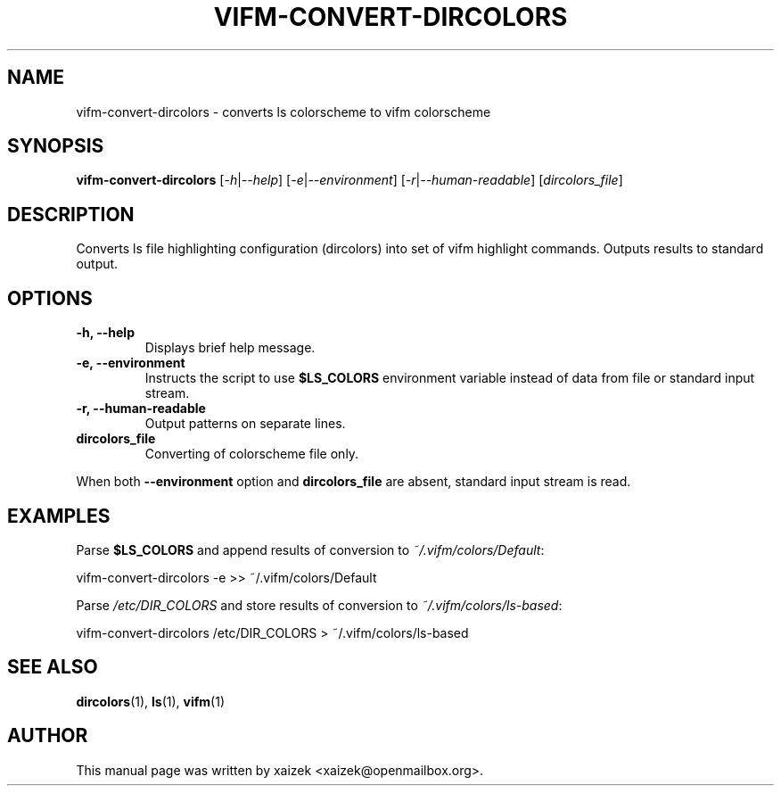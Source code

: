 .TH VIFM\-CONVERT\-DIRCOLORS 1 "June 04, 2017" "vifm 0.9-beta"
.\" ---------------------------------------------------------------------------
.SH "NAME"
.\" ---------------------------------------------------------------------------
vifm\-convert\-dircolors \- converts ls colorscheme to vifm colorscheme
.\" ---------------------------------------------------------------------------
.SH "SYNOPSIS"
.\" ---------------------------------------------------------------------------
\fBvifm\-convert\-dircolors\fR [\fI\-h\fR|\fI\-\-help\fR]
[\fI\-e\fR|\fI\-\-environment\fR] [\fI-r\fR|\fI--human-readable\fR]
[\fIdircolors_file\fR]
.\" ---------------------------------------------------------------------------
.SH "DESCRIPTION"
.\" ---------------------------------------------------------------------------
Converts ls file highlighting configuration (dircolors) into set of vifm
highlight commands.  Outputs results to standard output.
.\" ---------------------------------------------------------------------------
.SH "OPTIONS"
.\" ---------------------------------------------------------------------------
.TP
.BI "\-h, \-\-help"
Displays brief help message.
.TP
.BI "\-e, \-\-environment"
Instructs the script to use \fB$LS_COLORS\fR environment variable instead of
data from file or standard input stream.
.TP
.BI "\-r, \-\-human\-readable"
Output patterns on separate lines.
.TP
.BI dircolors_file
Converting of colorscheme file only.
.LP
When both \fB\-\-environment\fR option and \fBdircolors_file\fR are absent,
standard input stream is read.
.\" ---------------------------------------------------------------------------
.SH "EXAMPLES"
.\" ---------------------------------------------------------------------------
Parse \fB$LS_COLORS\fR and append results of conversion to
\fI~/.vifm/colors/Default\fR:

.EX
.B
    vifm\-convert\-dircolors \-e >> ~/.vifm/colors/Default
.EE

Parse \fI/etc/DIR_COLORS\fR and store results of conversion to
\fI~/.vifm/colors/ls\-based\fR:

.EX
.B
    vifm\-convert\-dircolors /etc/DIR_COLORS > ~/.vifm/colors/ls\-based
.EE
.\" ---------------------------------------------------------------------------
.SH "SEE ALSO"
.\" ---------------------------------------------------------------------------
.BR dircolors (1),
.BR ls (1),
.BR vifm (1)
.\" ---------------------------------------------------------------------------
.SH "AUTHOR"
.\" ---------------------------------------------------------------------------
This manual page was written by xaizek <xaizek@openmailbox.org>.

